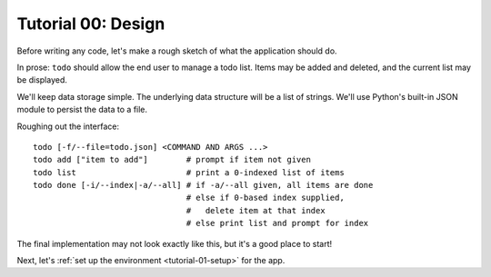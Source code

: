 
.. _tutorial-00-design:

=====================
 Tutorial 00: Design
=====================

Before writing any code, let's make a rough sketch of what the
application should do.

In prose: ``todo`` should allow the end user to manage a todo list.
Items may be added and deleted, and the current list may be displayed.

We'll keep data storage simple. The underlying data structure will be
a list of strings. We'll use Python's built-in JSON module to persist
the data to a file.

.. highlight:: sh

Roughing out the interface::

  todo [-f/--file=todo.json] <COMMAND AND ARGS ...>
  todo add ["item to add"]        # prompt if item not given
  todo list                       # print a 0-indexed list of items
  todo done [-i/--index|-a/--all] # if -a/--all given, all items are done
                                  # else if 0-based index supplied,
                                  #   delete item at that index
                                  # else print list and prompt for index

The final implementation may not look exactly like this, but it's a
good place to start!

Next, let's :ref:`set up the environment <tutorial-01-setup>` for the
app.
